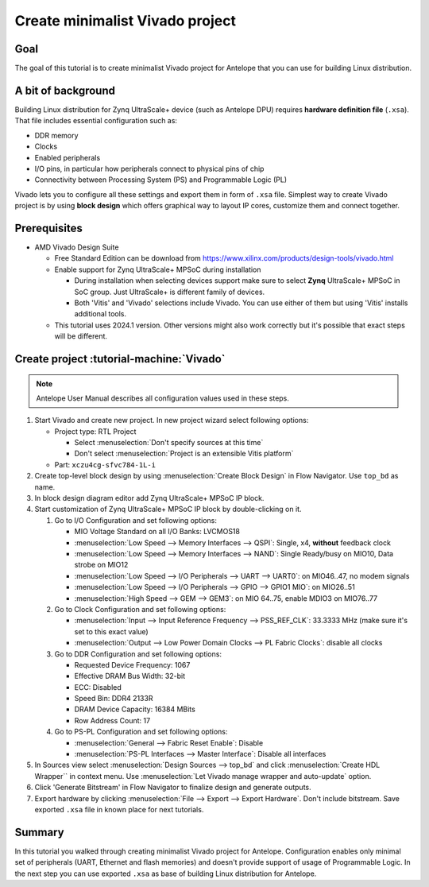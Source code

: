 Create minimalist Vivado project
================================

Goal
----
The goal of this tutorial is to create minimalist Vivado project for Antelope that you can use for building Linux distribution.

A bit of background
-------------------
Building Linux distribution for Zynq UltraScale+ device (such as Antelope DPU) requires **hardware definition file** (``.xsa``). That file includes essential configuration such as:

* DDR memory
* Clocks
* Enabled peripherals
* I/O pins, in particular how peripherals connect to physical pins of chip
* Connectivity between Processing System (PS) and Programmable Logic (PL)

Vivado lets you to configure all these settings and export them in form of ``.xsa`` file. Simplest way to create Vivado project is by using **block design** which offers graphical way to layout IP cores, customize them and connect together.

Prerequisites
-------------
* AMD Vivado Design Suite

  * Free Standard Edition can be download from https://www.xilinx.com/products/design-tools/vivado.html
  * Enable support for Zynq UltraScale+ MPSoC during installation

    * During installation when selecting devices support make sure to select **Zynq** UltraScale+ MPSoC in SoC group. Just UltraScale+ is different family of devices.
    * Both 'Vitis' and 'Vivado' selections include Vivado. You can use either of them but using 'Vitis' installs additional tools.

  * This tutorial uses 2024.1 version. Other versions might also work correctly but it's possible that exact steps will be different.

Create project :tutorial-machine:`Vivado`
-----------------------------------------
.. note:: Antelope User Manual describes all configuration values used in these steps.

1. Start Vivado and create new project. In new project wizard select following options:

   * Project type: RTL Project

     * Select :menuselection:`Don't specify sources at this time`
     * Don't select :menuselection:`Project is an extensible Vitis platform`

   * Part: ``xczu4cg-sfvc784-1L-i``

2. Create top-level block design by using :menuselection:`Create Block Design` in Flow Navigator. Use ``top_bd`` as name.
3. In block design diagram editor add Zynq UltraScale+ MPSoC IP block.
4. Start customization of Zynq UltraScale+ MPSoC IP block by double-clicking on it.

   1. Go to I/O Configuration and set following options:

      * MIO Voltage Standard on all I/O Banks: LVCMOS18
      * :menuselection:`Low Speed --> Memory Interfaces --> QSPI`: Single, x4, **without** feedback clock
      * :menuselection:`Low Speed --> Memory Interfaces --> NAND`: Single Ready/busy on MIO10, Data strobe on MIO12
      * :menuselection:`Low Speed --> I/O Peripherals --> UART --> UART0`: on MIO46..47, no modem signals
      * :menuselection:`Low Speed --> I/O Peripherals --> GPIO --> GPIO1 MIO`: on MIO26..51
      * :menuselection:`High Speed --> GEM --> GEM3`: on MIO 64..75, enable MDIO3 on MIO76..77

   2. Go to Clock Configuration and set following options:

      * :menuselection:`Input --> Input Reference Frequency --> PSS_REF_CLK`: 33.3333 MHz (make sure it's set to this exact value)
      * :menuselection:`Output --> Low Power Domain Clocks --> PL Fabric Clocks`: disable all clocks

   3. Go to DDR Configuration and set following options:

      * Requested Device Frequency: 1067
      * Effective DRAM Bus Width: 32-bit
      * ECC: Disabled
      * Speed Bin: DDR4 2133R
      * DRAM Device Capacity: 16384 MBits
      * Row Address Count: 17

   4. Go to PS-PL Configuration and set following options:

      * :menuselection:`General --> Fabric Reset Enable`: Disable
      * :menuselection:`PS-PL Interfaces --> Master Interface`: Disable all interfaces

5. In Sources view select :menuselection:`Design Sources --> top_bd` and click :menuselection:`Create HDL Wrapper`` in context menu. Use :menuselection:`Let Vivado manage wrapper and auto-update` option.
6. Click 'Generate Bitstream' in Flow Navigator to finalize design and generate outputs.
7. Export hardware by clicking :menuselection:`File --> Export --> Export Hardware`. Don't include bitstream. Save exported ``.xsa`` file in known place for next tutorials.

Summary
-------
In this tutorial you walked through creating minimalist Vivado project for Antelope. Configuration enables only minimal set of peripherals (UART, Ethernet and flash memories) and doesn't provide support of usage of Programmable Logic. In the next step you can use exported ``.xsa`` as base of building Linux distribution for Antelope.
